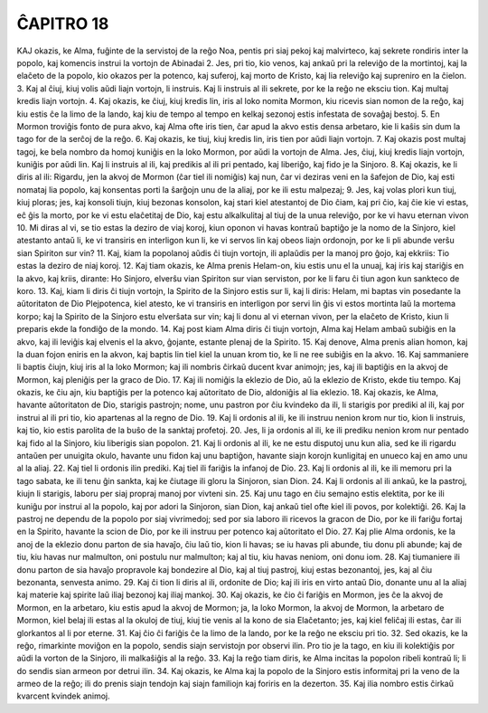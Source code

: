 ĈAPITRO 18
----------

KAJ okazis, ke Alma, fuĝinte de la servistoj de la reĝo Noa, pentis pri siaj pekoj kaj malvirteco, kaj sekrete rondiris inter la popolo, kaj komencis instrui la vortojn de Abinadai 
2. Jes, pri tio, kio venos, kaj ankaŭ pri la releviĝo de la mortintoj, kaj la elaĉeto de la popolo, kio okazos per la potenco, kaj suferoj, kaj morto de Kristo, kaj lia releviĝo kaj supreniro en la ĉielon.
3. Kaj al ĉiuj, kiuj volis aŭdi liajn vortojn, li instruis. Kaj li instruis al ili sekrete, por ke la reĝo ne eksciu tion. Kaj multaj kredis liajn vortojn.
4. Kaj okazis, ke ĉiuj, kiuj kredis lin, iris al loko nomita Mormon, kiu ricevis sian nomon de la reĝo, kaj kiu estis ĉe la limo de la lando, kaj kiu de tempo al tempo en kelkaj sezonoj estis infestata de sovaĝaj bestoj.
5. En Mormon troviĝis fonto de pura akvo, kaj Alma ofte iris tien, ĉar apud la akvo estis densa arbetaro, kie li kaŝis sin dum la tago for de la serĉoj de la reĝo.
6. Kaj okazis, ke tiuj, kiuj kredis lin, iris tien por aŭdi liajn vortojn.
7. Kaj okazis post multaj tagoj, ke bela nombro da homoj kuniĝis en la loko Mormon, por aŭdi la vortojn de Alma. Jes, ĉiuj, kiuj kredis liajn vortojn, kuniĝis por aŭdi lin. Kaj li instruis al ili, kaj predikis al ili pri pentado, kaj liberiĝo, kaj fido je la Sinjoro.
8. Kaj okazis, ke li diris al ili: Rigardu, jen la akvoj de Mormon (ĉar tiel ili nomiĝis) kaj nun, ĉar vi deziras veni en la ŝafejon de Dio, kaj esti nomataj lia popolo, kaj konsentas porti la ŝarĝojn unu de la aliaj, por ke ili estu malpezaj;
9. Jes, kaj volas plori kun tiuj, kiuj ploras; jes, kaj konsoli tiujn, kiuj bezonas konsolon, kaj stari kiel atestantoj de Dio ĉiam, kaj pri ĉio, kaj ĉie kie vi estas, eĉ ĝis la morto, por ke vi estu elaĉetitaj de Dio, kaj estu alkalkulitaj al tiuj de la unua releviĝo, por ke vi havu eternan vivon 
10. Mi diras al vi, se tio estas la deziro de viaj koroj, kiun oponon vi havas kontraŭ baptiĝo je la nomo de la Sinjoro, kiel atestanto antaŭ li, ke vi transiris en interligon kun li, ke vi servos lin kaj obeos liajn ordonojn, por ke li pli abunde verŝu sian Spiriton sur vin?
11. Kaj, kiam la popolanoj aŭdis ĉi tiujn vortojn, ili aplaŭdis per la manoj pro ĝojo, kaj ekkriis: Tio estas la deziro de niaj koroj.
12. Kaj tiam okazis, ke Alma prenis Helam-on, kiu estis unu el la unuaj, kaj iris kaj stariĝis en la akvo, kaj kriis, dirante: Ho Sinjoro, elverŝu vian Spiriton sur vian serviston, por ke li faru ĉi tiun agon kun sankteco de koro.
13. Kaj, kiam li diris ĉi tiujn vortojn, la Spirito de la Sinjoro estis sur li, kaj li diris: Helam, mi baptas vin posedante la aŭtoritaton de Dio Plejpotenca, kiel atesto, ke vi transiris en interligon por servi lin ĝis vi estos mortinta laŭ la mortema korpo; kaj la Spirito de la Sinjoro estu elverŝata sur vin; kaj li donu al vi eternan vivon, per la elaĉeto de Kristo, kiun li preparis ekde la fondiĝo de la mondo.
14. Kaj post kiam Alma diris ĉi tiujn vortojn, Alma kaj Helam ambaŭ subiĝis en la akvo, kaj ili leviĝis kaj elvenis el la akvo, ĝojante, estante plenaj de la Spirito.
15. Kaj denove, Alma prenis alian homon, kaj la duan fojon eniris en la akvon, kaj baptis lin tiel kiel la unuan krom tio, ke li ne ree subiĝis en la akvo.
16. Kaj sammaniere li baptis ĉiujn, kiuj iris al la loko Mormon; kaj ili nombris ĉirkaŭ ducent kvar animojn; jes, kaj ili baptiĝis en la akvoj de Mormon, kaj pleniĝis per la graco de Dio.
17. Kaj ili nomiĝis la eklezio de Dio, aŭ la eklezio de Kristo, ekde tiu tempo. Kaj okazis, ke ĉiu ajn, kiu baptiĝis per la potenco kaj aŭtoritato de Dio, aldoniĝis al lia eklezio.
18. Kaj okazis, ke Alma, havante aŭtoritaton de Dio, starigis pastrojn; nome, unu pastron por ĉiu kvindeko da ili, li starigis por prediki al ili, kaj por instrui al ili pri tio, kio apartenas al la regno de Dio.
19. Kaj li ordonis al ili, ke ili instruu nenion krom nur tio, kion li instruis, kaj tio, kio estis parolita de la buŝo de la sanktaj profetoj.
20. Jes, li ja ordonis al ili, ke ili prediku nenion krom nur pentado kaj fido al la Sinjoro, kiu liberigis sian popolon.
21. Kaj li ordonis al ili, ke ne estu disputoj unu kun alia, sed ke ili rigardu antaŭen per unuigita okulo, havante unu fidon kaj unu baptiĝon, havante siajn korojn kunligitaj en unueco kaj en amo unu al la aliaj. 
22. Kaj tiel li ordonis ilin prediki. Kaj tiel ili fariĝis la infanoj de Dio.
23. Kaj li ordonis al ili, ke ili memoru pri la tago sabata, ke ili tenu ĝin sankta, kaj ke ĉiutage ili gloru la Sinjoron, sian Dion.
24. Kaj li ordonis al ili ankaŭ, ke la pastroj, kiujn li starigis, laboru per siaj propraj manoj por vivteni sin.
25. Kaj unu tago en ĉiu semajno estis elektita, por ke ili kuniĝu por instrui al la popolo, kaj por adori la Sinjoron, sian Dion, kaj ankaŭ tiel ofte kiel ili povos, por kolektiĝi. 
26. Kaj la pastroj ne dependu de la popolo por siaj vivrimedoj; sed por sia laboro ili ricevos la gracon de Dio, por ke ili fariĝu fortaj en la Spirito, havante la scion de Dio, por ke ili instruu per potenco kaj aŭtoritato el Dio.
27. Kaj plie Alma ordonis, ke la anoj de la eklezio donu parton de sia havaĵo, ĉiu laŭ tio, kion li havas; se iu havas pli abunde, tiu donu pli abunde; kaj de tiu, kiu havas nur malmulton, oni postulu nur malmulton; kaj al tiu, kiu havas neniom, oni donu iom.
28. Kaj tiumaniere ili donu parton de sia havaĵo propravole kaj bondezire al Dio, kaj al tiuj pastroj, kiuj estas bezonantoj, jes, kaj al ĉiu bezonanta, senvesta animo.
29. Kaj ĉi tion li diris al ili, ordonite de Dio; kaj ili iris en virto antaŭ Dio, donante unu al la aliaj kaj materie kaj spirite laŭ iliaj bezonoj kaj iliaj mankoj. 30. Kaj okazis, ke ĉio ĉi fariĝis en Mormon, jes ĉe la akvoj de Mormon, en la arbetaro, kiu estis apud la akvoj de Mormon; ja, la loko Mormon, la akvoj de Mormon, la arbetaro de Mormon, kiel belaj ili estas al la okuloj de tiuj, kiuj tie venis al la kono de sia Elaĉetanto; jes, kaj kiel feliĉaj ili estas, ĉar ili glorkantos al li por eterne.
31. Kaj ĉio ĉi fariĝis ĉe la limo de la lando, por ke la reĝo ne eksciu pri tio.
32. Sed okazis, ke la reĝo, rimarkinte moviĝon en la popolo, sendis siajn servistojn por observi ilin. Pro tio je la tago, en kiu ili kolektiĝis por aŭdi la vorton de la Sinjoro, ili malkaŝiĝis al la reĝo.
33. Kaj la reĝo tiam diris, ke Alma incitas la popolon ribeli kontraŭ li; li do sendis sian armeon por detrui ilin.
34. Kaj okazis, ke Alma kaj la popolo de la Sinjoro estis informitaj pri la veno de la armeo de la reĝo; ili do prenis siajn tendojn kaj siajn familiojn kaj foriris en la dezerton.
35. Kaj ilia nombro estis ĉirkaŭ kvarcent kvindek animoj.
